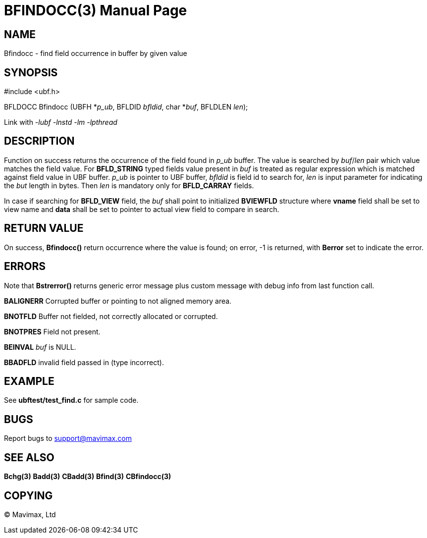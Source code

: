 BFINDOCC(3)
===========
:doctype: manpage


NAME
----
Bfindocc - find field occurrence in buffer by given value


SYNOPSIS
--------

#include <ubf.h>

BFLDOCC Bfindocc (UBFH *'p_ub', BFLDID 'bfldid', char *'buf', BFLDLEN 'len');

Link with '-lubf -lnstd -lm -lpthread'

DESCRIPTION
-----------
Function on success returns the occurrence of the field found in 'p_ub' buffer. 
The value is searched by 'buf'/'len' pair which value matches the field value. 
For *BFLD_STRING* typed fields value present in 'buf' is treated as 
regular expression which is matched against field value in UBF buffer.
'p_ub' is pointer to UBF buffer, 'bfldid' is field id to search for, 'len' is 
input parameter for indicating the 'but' length in bytes. Then 'len' is 
mandatory only for *BFLD_CARRAY* fields.

In case if searching for *BFLD_VIEW* field, the 'buf' shall point to initialized
*BVIEWFLD* structure where *vname* field shall be set to view name and *data* shall
be set to pointer to actual view field to compare in search.

RETURN VALUE
------------
On success, *Bfindocc()* return occurrence where the value is found; on error, 
-1 is returned, with *Berror* set to indicate the error.

ERRORS
------
Note that *Bstrerror()* returns generic error message plus custom message 
with debug info from last function call.

*BALIGNERR* Corrupted buffer or pointing to not aligned memory area.

*BNOTFLD* Buffer not fielded, not correctly allocated or corrupted.

*BNOTPRES* Field not present.

*BEINVAL* 'buf' is NULL.

*BBADFLD* invalid field passed in (type incorrect).

EXAMPLE
-------
See *ubftest/test_find.c* for sample code.

BUGS
----
Report bugs to support@mavimax.com

SEE ALSO
--------
*Bchg(3)* *Badd(3)* *CBadd(3)* *Bfind(3)* *CBfindocc(3)*

COPYING
-------
(C) Mavimax, Ltd

